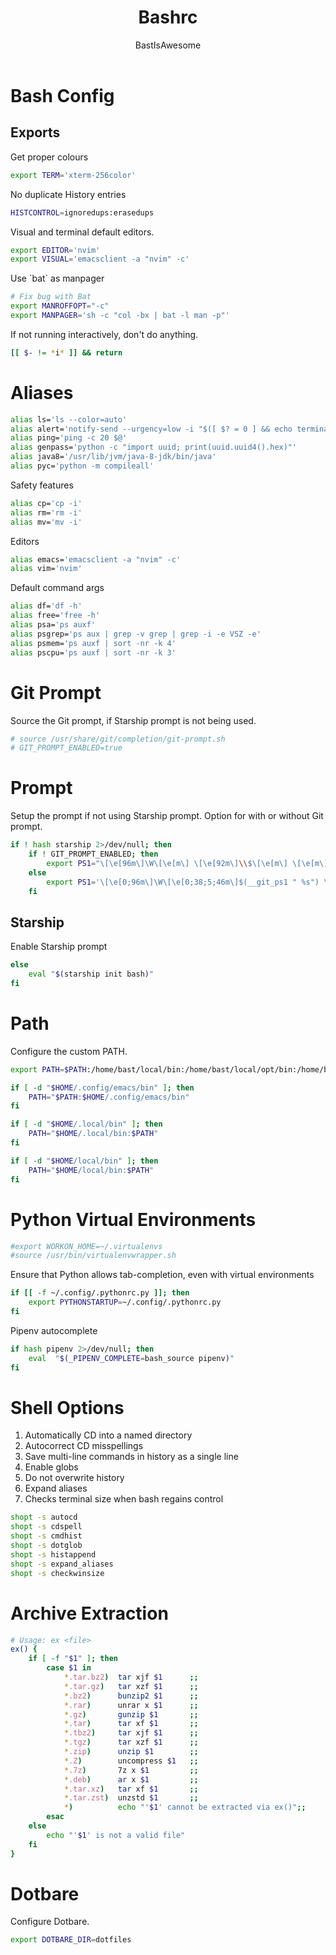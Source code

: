 #+TITLE: Bashrc
#+PROPERTY: header-args :tangle ~/.bashrc
#+AUTHOR: BastIsAwesome

* Bash Config
** Exports
Get proper colours

#+begin_src bash
export TERM='xterm-256color'
#+end_src

No duplicate History entries

#+begin_src bash
HISTCONTROL=ignoredups:erasedups
#+end_src

Visual and terminal default editors.

#+begin_src bash
export EDITOR='nvim'
export VISUAL='emacsclient -a "nvim" -c'
#+end_src

Use `bat` as manpager

#+begin_src bash
# Fix bug with Bat
export MANROFFOPT="-c"
export MANPAGER='sh -c "col -bx | bat -l man -p"'
#+end_src

If not running interactively, don't do anything.

#+begin_src bash
[[ $- != *i* ]] && return
#+end_src

* Aliases
#+begin_src bash
alias ls='ls --color=auto'
alias alert='notify-send --urgency=low -i "$([ $? = 0 ] && echo terminal || echo error)" "$(history|tail -n1|sed -e '\''s/^\s*[0-9]\+\s*//;s/[;&|]\s*alert$//'\'')"'
alias ping='ping -c 20 $@'
alias genpass='python -c "import uuid; print(uuid.uuid4().hex)"'
alias java8='/usr/lib/jvm/java-8-jdk/bin/java'
alias pyc='python -m compileall'
#+end_src

Safety features
#+begin_src bash
alias cp='cp -i'
alias rm='rm -i'
alias mv='mv -i'
#+end_src

Editors
#+begin_src bash
alias emacs='emacsclient -a "nvim" -c'
alias vim='nvim'
#+end_src

Default command args
#+begin_src bash
alias df='df -h'
alias free='free -h'
alias psa='ps auxf'
alias psgrep='ps aux | grep -v grep | grep -i -e VSZ -e'
alias psmem='ps auxf | sort -nr -k 4'
alias pscpu='ps auxf | sort -nr -k 3'
#+end_src

* Git Prompt
Source the Git prompt, if Starship prompt is not being used.

#+begin_src bash
# source /usr/share/git/completion/git-prompt.sh
# GIT_PROMPT_ENABLED=true
#+end_src

* Prompt
Setup the prompt if not using Starship prompt. Option for with or without Git prompt.

#+begin_src bash
if ! hash starship 2>/dev/null; then
    if ! GIT_PROMPT_ENABLED; then
        export PS1="\[\e[96m\]\W\[\e[m\] \[\e[92m\]\\$\[\e[m\] \[\e[m\]\[\e[1;34m\]"
    else
        export PS1='\[\e[0;96m\]\W\[\e[0;38;5;46m\]$(__git_ps1 " %s") \[\e[0;94m\]\$ \[\e[0m\]'
    fi
#+end_src

** Starship
Enable Starship prompt

#+begin_src bash
else
    eval "$(starship init bash)"
fi
#+end_src

* Path
Configure the custom PATH.

#+begin_src bash
export PATH=$PATH:/home/bast/local/bin:/home/bast/local/opt/bin:/home/bast/.local/bin

if [ -d "$HOME/.config/emacs/bin" ]; then
	PATH="$PATH:$HOME/.config/emacs/bin"
fi

if [ -d "$HOME/.local/bin" ]; then
    PATH="$HOME/.local/bin:$PATH"
fi

if [ -d "$HOME/local/bin" ]; then
    PATH="$HOME/local/bin:$PATH"
fi
#+end_src

* Python Virtual Environments
#+begin_src bash
#export WORKON_HOME=~/.virtualenvs
#source /usr/bin/virtualenvwrapper.sh
#+end_src

Ensure that Python allows tab-completion, even with virtual environments

#+begin_src bash
if [[ -f ~/.config/.pythonrc.py ]]; then
    export PYTHONSTARTUP=~/.config/.pythonrc.py
fi
#+end_src

Pipenv autocomplete

#+begin_src bash
if hash pipenv 2>/dev/null; then
    eval  "$(_PIPENV_COMPLETE=bash_source pipenv)"
fi
#+end_src

* Shell Options
1. Automatically CD into a named directory
2. Autocorrect CD misspellings
3. Save multi-line commands in history as a single line
4. Enable globs
5. Do not overwrite history
6. Expand aliases
7. Checks terminal size when bash regains control

#+begin_src bash
shopt -s autocd
shopt -s cdspell
shopt -s cmdhist
shopt -s dotglob
shopt -s histappend
shopt -s expand_aliases
shopt -s checkwinsize
#+end_src

* Archive Extraction
#+begin_src bash
# Usage: ex <file>
ex() {
    if [ -f "$1" ]; then
        case $1 in
            ,*.tar.bz2)  tar xjf $1      ;;
            ,*.tar.gz)   tar xzf $1      ;;
            ,*.bz2)      bunzip2 $1      ;;
            ,*.rar)      unrar x $1      ;;
            ,*.gz)       gunzip $1       ;;
            ,*.tar)      tar xf $1       ;;
            ,*.tbz2)     tar xjf $1      ;;
            ,*.tgz)      tar xzf $1      ;;
            ,*.zip)      unzip $1        ;;
            ,*.Z)        uncompress $1   ;;
            ,*.7z)       7z x $1         ;;
            ,*.deb)      ar x $1         ;;
            ,*.tar.xz)   tar xf $1       ;;
            ,*.tar.zst)  unzstd $1       ;;
            ,*)          echo "'$1' cannot be extracted via ex()";;
        esac
    else
        echo "'$1' is not a valid file"
    fi
}
#+end_src

* Dotbare
Configure Dotbare.

#+begin_src bash
export DOTBARE_DIR=dotfiles
#+end_src
